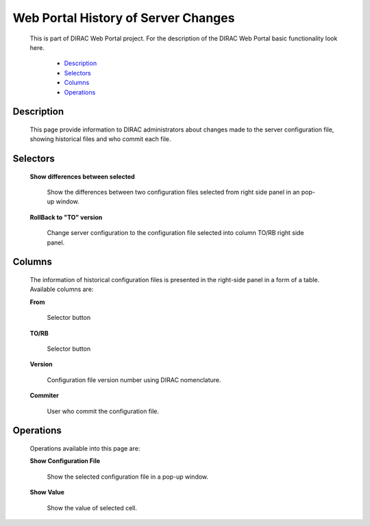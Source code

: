 ====================================
Web Portal History of Server Changes
====================================

  This is part of DIRAC Web Portal project. For the description of the DIRAC Web Portal basic functionality look here.


    - `Description`_
    - `Selectors`_
    - `Columns`_
    - `Operations`_


Description
===========
  This page provide information to DIRAC administrators about changes made to the server configuration file, showing historical files and who commit each file.

Selectors
=========

  **Show differences between selected**

       Show the differences between two configuration files selected from right side panel in an pop-up window.

  **RollBack to "TO" version**

       Change server configuration to the configuration file selected into  column TO/RB right side panel.

Columns
=======

  The information of historical configuration files is presented in the right-side panel in a form of a table. Available columns are:

  **From**

      Selector button

  **TO/RB**

      Selector button

  **Version**

      Configuration file version number using DIRAC nomenclature.

  **Commiter**

      User who commit the configuration file.

Operations
==========

  Operations available into this page are:

  **Show Configuration File**

      Show the selected configuration file in a pop-up window.

  **Show Value**

      Show the value of selected cell.